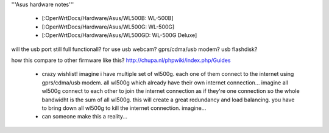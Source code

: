 '''Asus hardware notes'''

 * [:OpenWrtDocs/Hardware/Asus/WL500B: WL-500B]
 * [:OpenWrtDocs/Hardware/Asus/WL500G: WL-500G]
 * [:OpenWrtDocs/Hardware/Asus/WL500GD: WL-500G Deluxe]

will the usb port still full functionall?
for use usb webcam? gprs/cdma/usb modem? usb flashdisk?

how this compare to other firmware like this?
http://chupa.nl/phpwiki/index.php/Guides

 * crazy wishlist! imagine i have multiple set of wl500g. each one of them connect to the internet using gprs/cdma/usb modem. all wl500g which already have their own internet connection... imagine all wl500g connect to each other to join the internet connection as if they're one connection so the whole bandwidht is the sum of all wl500g. this will create a great redundancy and load balancing. you have to bring down all wl500g to kill the internet connection. imagine...
 * can someone make this a reality...
